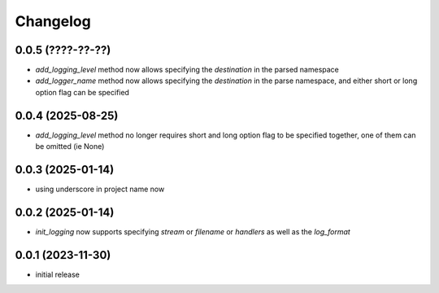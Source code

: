 Changelog
=========

0.0.5 (????-??-??)
------------------

- `add_logging_level` method now allows specifying the `destination` in the parsed namespace
- `add_logger_name` method now allows specifying the `destination` in the parse namespace,
  and either short or long option flag can be specified


0.0.4 (2025-08-25)
------------------

- `add_logging_level` method no longer requires short and long option flag to be specified together,
  one of them can be omitted (ie None)


0.0.3 (2025-01-14)
------------------

- using underscore in project name now


0.0.2 (2025-01-14)
------------------

- `init_logging` now supports specifying `stream` or `filename` or `handlers` as well as the `log_format`


0.0.1 (2023-11-30)
------------------

- initial release

